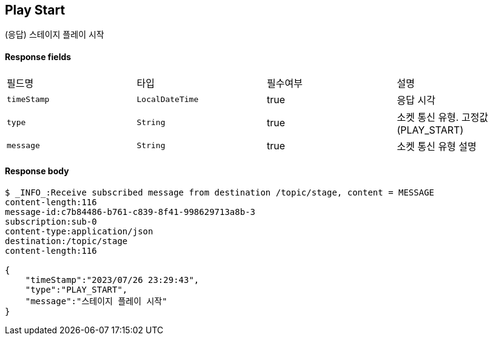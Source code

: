 
// api 명 : h3
== *Play Start*
(응답) 스테이지 플레이 시작


==== Response fields
|===
|필드명|타입|필수여부|설명
|`+timeStamp+`
|`+LocalDateTime+`
|true
|응답 시각
|`+type+`
|`+String+`
|true
|소켓 통신 유형. 고정값(PLAY_START)
|`+message+`
|`+String+`
|true
|소켓 통신 유형 설명
|===


==== Response body
[source,http,options="nowrap"]
----
$ _INFO_:Receive subscribed message from destination /topic/stage, content = MESSAGE
content-length:116
message-id:c7b84486-b761-c839-8f41-998629713a8b-3
subscription:sub-0
content-type:application/json
destination:/topic/stage
content-length:116

{
    "timeStamp":"2023/07/26 23:29:43",
    "type":"PLAY_START",
    "message":"스테이지 플레이 시작"
}
----